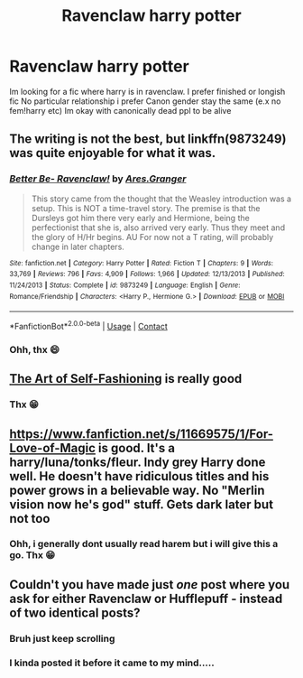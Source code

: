 #+TITLE: Ravenclaw harry potter

* Ravenclaw harry potter
:PROPERTIES:
:Author: noob_360
:Score: 2
:DateUnix: 1606583874.0
:DateShort: 2020-Nov-28
:FlairText: Request
:END:
Im looking for a fic where harry is in ravenclaw. I prefer finished or longish fic No particular relationship i prefer Canon gender stay the same (e.x no fem!harry etc) Im okay with canonically dead ppl to be alive


** The writing is not the best, but linkffn(9873249) was quite enjoyable for what it was.
:PROPERTIES:
:Author: DiegoARL38
:Score: 1
:DateUnix: 1606604806.0
:DateShort: 2020-Nov-29
:END:

*** [[https://www.fanfiction.net/s/9873249/1/][*/Better Be- Ravenclaw!/*]] by [[https://www.fanfiction.net/u/5038467/Ares-Granger][/Ares.Granger/]]

#+begin_quote
  This story came from the thought that the Weasley introduction was a setup. This is NOT a time-travel story. The premise is that the Dursleys got him there very early and Hermione, being the perfectionist that she is, also arrived very early. Thus they meet and the glory of H/Hr begins. AU For now not a T rating, will probably change in later chapters.
#+end_quote

^{/Site/:} ^{fanfiction.net} ^{*|*} ^{/Category/:} ^{Harry} ^{Potter} ^{*|*} ^{/Rated/:} ^{Fiction} ^{T} ^{*|*} ^{/Chapters/:} ^{9} ^{*|*} ^{/Words/:} ^{33,769} ^{*|*} ^{/Reviews/:} ^{796} ^{*|*} ^{/Favs/:} ^{4,909} ^{*|*} ^{/Follows/:} ^{1,966} ^{*|*} ^{/Updated/:} ^{12/13/2013} ^{*|*} ^{/Published/:} ^{11/24/2013} ^{*|*} ^{/Status/:} ^{Complete} ^{*|*} ^{/id/:} ^{9873249} ^{*|*} ^{/Language/:} ^{English} ^{*|*} ^{/Genre/:} ^{Romance/Friendship} ^{*|*} ^{/Characters/:} ^{<Harry} ^{P.,} ^{Hermione} ^{G.>} ^{*|*} ^{/Download/:} ^{[[http://www.ff2ebook.com/old/ffn-bot/index.php?id=9873249&source=ff&filetype=epub][EPUB]]} ^{or} ^{[[http://www.ff2ebook.com/old/ffn-bot/index.php?id=9873249&source=ff&filetype=mobi][MOBI]]}

--------------

*FanfictionBot*^{2.0.0-beta} | [[https://github.com/FanfictionBot/reddit-ffn-bot/wiki/Usage][Usage]] | [[https://www.reddit.com/message/compose?to=tusing][Contact]]
:PROPERTIES:
:Author: FanfictionBot
:Score: 1
:DateUnix: 1606604825.0
:DateShort: 2020-Nov-29
:END:


*** Ohh, thx 😄
:PROPERTIES:
:Author: noob_360
:Score: 1
:DateUnix: 1606639720.0
:DateShort: 2020-Nov-29
:END:


** [[https://archiveofourown.org/works/5103614/chapters/11740079][The Art of Self-Fashioning]] is really good
:PROPERTIES:
:Author: Blue-Jay27
:Score: 1
:DateUnix: 1606617689.0
:DateShort: 2020-Nov-29
:END:

*** Thx 😁
:PROPERTIES:
:Author: noob_360
:Score: 1
:DateUnix: 1606639731.0
:DateShort: 2020-Nov-29
:END:


** [[https://www.fanfiction.net/s/11669575/1/For-Love-of-Magic]] is good. It's a harry/luna/tonks/fleur. Indy grey Harry done well. He doesn't have ridiculous titles and his power grows in a believable way. No "Merlin vision now he's god" stuff. Gets dark later but not too
:PROPERTIES:
:Author: SwordDude3000
:Score: 1
:DateUnix: 1606625818.0
:DateShort: 2020-Nov-29
:END:

*** Ohh, i generally dont usually read harem but i will give this a go. Thx 😁
:PROPERTIES:
:Author: noob_360
:Score: 1
:DateUnix: 1606640353.0
:DateShort: 2020-Nov-29
:END:


** Couldn't you have made just /one/ post where you ask for either Ravenclaw or Hufflepuff - instead of two identical posts?
:PROPERTIES:
:Author: dane_crane
:Score: -4
:DateUnix: 1606584305.0
:DateShort: 2020-Nov-28
:END:

*** Bruh just keep scrolling
:PROPERTIES:
:Author: Bleepbloopbotz2
:Score: 4
:DateUnix: 1606584828.0
:DateShort: 2020-Nov-28
:END:


*** I kinda posted it before it came to my mind.....
:PROPERTIES:
:Author: noob_360
:Score: 1
:DateUnix: 1606584520.0
:DateShort: 2020-Nov-28
:END:
